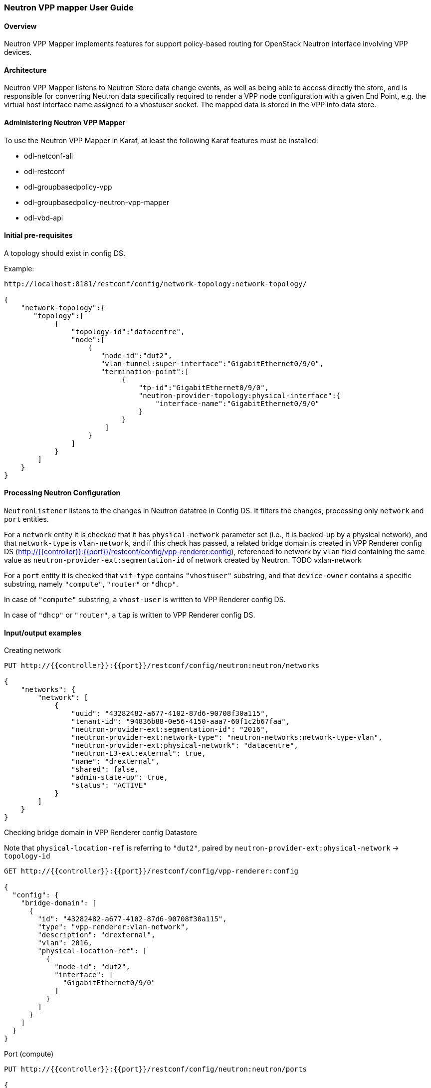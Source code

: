 :SUBJECT: Neutron VPP Mapper

=== Neutron VPP mapper User Guide

==== Overview
{SUBJECT} implements features for support policy-based routing for OpenStack Neutron interface involving VPP devices.

==== Architecture
{SUBJECT} listens to Neutron Store data change events, as well as being able to access directly the store, and is responsible for converting Neutron data specifically required to render a VPP node configuration with a given End Point, e.g. the virtual host interface name assigned to a vhostuser socket. The mapped data is stored in the VPP info data store.

==== Administering Neutron VPP Mapper
To use the {SUBJECT} in Karaf, at least the following Karaf features must be installed:

* odl-netconf-all
* odl-restconf
* odl-groupbasedpolicy-vpp
* odl-groupbasedpolicy-neutron-vpp-mapper
* odl-vbd-api

==== Initial pre-requisites
A topology should exist in config DS.

.Example:
----
http://localhost:8181/restconf/config/network-topology:network-topology/

{
    "network-topology":{
       "topology":[
            {
                "topology-id":"datacentre",
                "node":[
                    {
                       "node-id":"dut2",
                       "vlan-tunnel:super-interface":"GigabitEthernet0/9/0",
                       "termination-point":[
                            {
                                "tp-id":"GigabitEthernet0/9/0",
                                "neutron-provider-topology:physical-interface":{
                                    "interface-name":"GigabitEthernet0/9/0"
                                }
                            }
                        ]
                    }
                ]
            }
        ]
    }
}
----


==== Processing Neutron Configuration
`NeutronListener` listens to the changes in Neutron datatree in Config DS. It filters the changes, processing only `network` and `port` entities.

For a `network` entity it is checked that it has `physical-network` parameter set (i.e., it is backed-up by a physical network), and that `network-type` is `vlan-network`, and if this check has passed, a related bridge domain is created in VPP Renderer config DS (http://{{controller}}:{{port}}/restconf/config/vpp-renderer:config), referenced to network by `vlan` field containing the same value as `neutron-provider-ext:segmentation-id` of network created by Neutron.
TODO vxlan-network

For a `port` entity it is checked that `vif-type` contains `"vhostuser"` substring, and that `device-owner` contains a specific substring, namely `"compute"`, `"router"` or `"dhcp"`.

In case of `"compute"` substring, a `vhost-user` is written to VPP Renderer config DS.

In case of `"dhcp"` or `"router"`, a `tap` is written to VPP Renderer config DS.

==== Input/output examples

.Creating network
----
PUT http://{{controller}}:{{port}}/restconf/config/neutron:neutron/networks

{
    "networks": {
        "network": [
            {
                "uuid": "43282482-a677-4102-87d6-90708f30a115",
                "tenant-id": "94836b88-0e56-4150-aaa7-60f1c2b67faa",
                "neutron-provider-ext:segmentation-id": "2016",
                "neutron-provider-ext:network-type": "neutron-networks:network-type-vlan",
                "neutron-provider-ext:physical-network": "datacentre",
                "neutron-L3-ext:external": true,
                "name": "drexternal",
                "shared": false,
                "admin-state-up": true,
                "status": "ACTIVE"
            }
        ]
    }
}
----

.Checking bridge domain in VPP Renderer config Datastore
Note that `physical-location-ref` is referring to `"dut2"`, paired by `neutron-provider-ext:physical-network` -> `topology-id`
----
GET http://{{controller}}:{{port}}/restconf/config/vpp-renderer:config

{
  "config": {
    "bridge-domain": [
      {
        "id": "43282482-a677-4102-87d6-90708f30a115",
        "type": "vpp-renderer:vlan-network",
        "description": "drexternal",
        "vlan": 2016,
        "physical-location-ref": [
          {
            "node-id": "dut2",
            "interface": [
              "GigabitEthernet0/9/0"
            ]
          }
        ]
      }
    ]
  }
}
----

.Port (compute)
----
PUT http://{{controller}}:{{port}}/restconf/config/neutron:neutron/ports

{
    "ports": {
        "port": [
            {
                "uuid": "3d5dff96-25f5-4d4b-aa11-dc03f7f8d8e0",
                "tenant-id": "94836b88-0e56-4150-aaa7-60f1c2b67faa",
                "device-id": "dhcp58155ae3-f2e7-51ca-9978-71c513ab02ee-a91437c0-8492-47e2-b9d0-25c44aef6cda",
                "neutron-binding:vif-details": [
                    {
                        "details-key": "somekey"
                    }
                ],
                "neutron-binding:host-id": "devstack-control",
                "neutron-binding:vif-type": "vhostuser",
                "neutron-binding:vnic-type": "normal",
                "mac-address": "fa:16:3e:4a:9f:c0",
                "name": "",
                "network-id": "a91437c0-8492-47e2-b9d0-25c44aef6cda",
                "neutron-portsecurity:port-security-enabled": false,
                "device-owner": "network:compute",
                "fixed-ips": [
                    {
                        "subnet-id": "0a5834ed-ed31-4425-832d-e273cac26325",
                        "ip-address": "10.1.1.3"
                    }
                ],
                "admin-state-up": true
            }
        ]
    }
}

GET http://{{controller}}:{{port}}/restconf/config/vpp-renderer:config

{
  "config": {
    "vpp-endpoint": [
      {
        "context-type": "l2-l3-forwarding:l2-bridge-domain",
        "context-id": "a91437c0-8492-47e2-b9d0-25c44aef6cda",
        "address-type": "l2-l3-forwarding:mac-address-type",
        "address": "fa:16:3e:4a:9f:c0",
        "vpp-node-path": "/network-topology:network-topology/network-topology:topology[network-topology:topology-id='topology-netconf']/network-topology:node[network-topology:node-id='devstack-control']",
        "vpp-interface-name": "neutron_port_3d5dff96-25f5-4d4b-aa11-dc03f7f8d8e0",
        "socket": "/tmp/socket_3d5dff96-25f5-4d4b-aa11-dc03f7f8d8e0",
        "description": "neutron port"
      }
    ]
  }
}
----

.Port (dhcp)
----
PUT http://{{controller}}:{{port}}/restconf/config/neutron:neutron/ports

{
    "ports": {
        "port": [
            {
                "uuid": "3d5dff96-25f5-4d4b-aa11-dc03f7f8d8e0",
                "tenant-id": "94836b88-0e56-4150-aaa7-60f1c2b67faa",
                "device-id": "dhcp58155ae3-f2e7-51ca-9978-71c513ab02ee-a91437c0-8492-47e2-b9d0-25c44aef6cda",
                "neutron-binding:vif-details": [
                    {
                        "details-key": "somekey"
                    }
                ],
                "neutron-binding:host-id": "devstack-control",
                "neutron-binding:vif-type": "vhostuser",
                "neutron-binding:vnic-type": "normal",
                "mac-address": "fa:16:3e:4a:9f:c0",
                "name": "",
                "network-id": "a91437c0-8492-47e2-b9d0-25c44aef6cda",
                "neutron-portsecurity:port-security-enabled": false,
                "device-owner": "network:dhcp",
                "fixed-ips": [
                    {
                        "subnet-id": "0a5834ed-ed31-4425-832d-e273cac26325",
                        "ip-address": "10.1.1.3"
                    }
                ],
                "admin-state-up": true
            }
        ]
    }
}

GET http://{{controller}}:{{port}}/restconf/config/vpp-renderer:config

{
  "config": {
    "vpp-endpoint": [
      {
        "context-type": "l2-l3-forwarding:l2-bridge-domain",
        "context-id": "a91437c0-8492-47e2-b9d0-25c44aef6cda",
        "address-type": "l2-l3-forwarding:mac-address-type",
        "address": "fa:16:3e:4a:9f:c0",
        "vpp-node-path": "/network-topology:network-topology/network-topology:topology[network-topology:topology-id='topology-netconf']/network-topology:node[network-topology:node-id='devstack-control']",
        "vpp-interface-name": "neutron_port_3d5dff96-25f5-4d4b-aa11-dc03f7f8d8e0",
        "physical-address": "fa:16:3e:4a:9f:c0",
        "name": "tap3d5dff96-25",
        "description": "neutron port"
      }
    ]
  }
}
----
